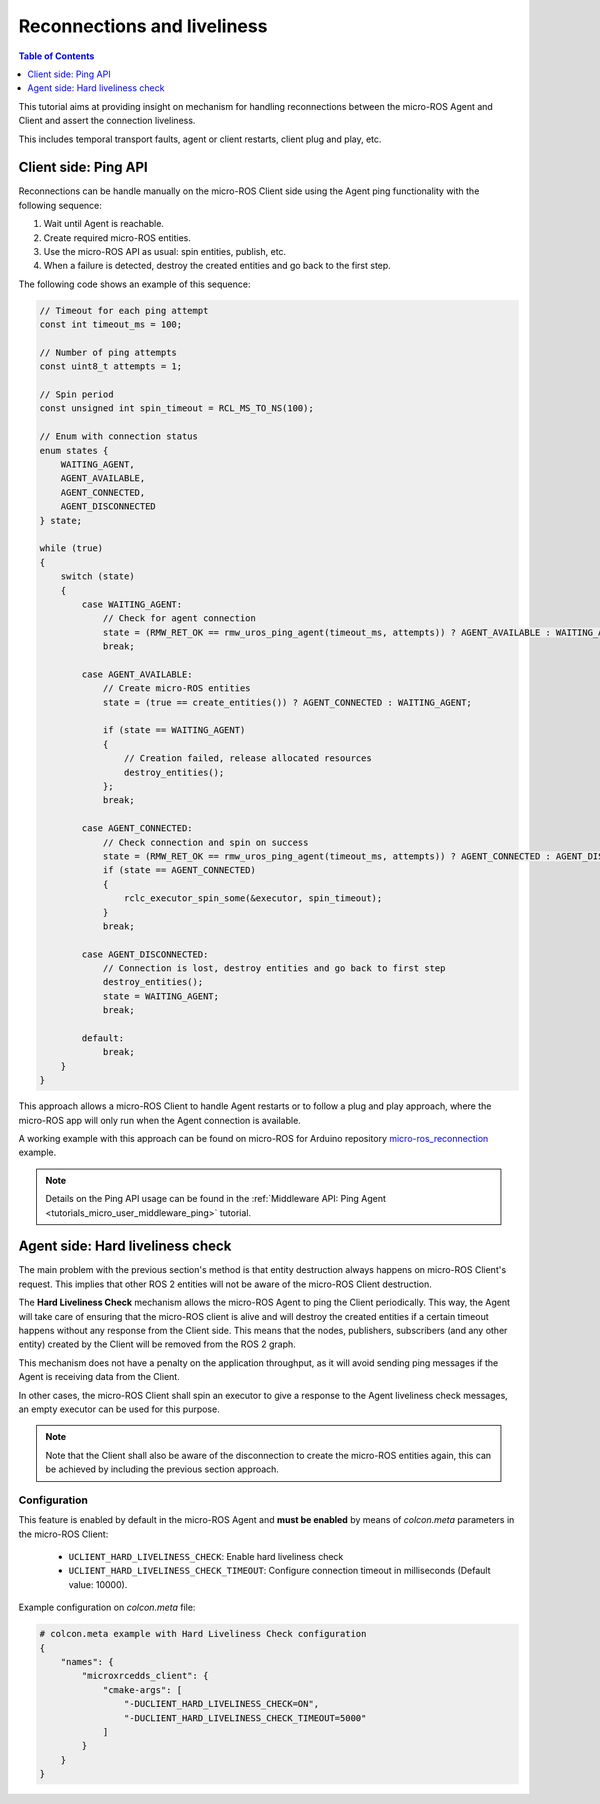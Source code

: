 .. _tutorials_micro_handle_reconnections:

Reconnections and liveliness
============================

.. contents:: Table of Contents
    :depth: 1
    :local:
    :backlinks: none

This tutorial aims at providing insight on mechanism for handling reconnections between the micro-ROS Agent and Client and assert the connection liveliness.

This includes temporal transport faults, agent or client restarts, client plug and play, etc.

Client side: Ping API
---------------------

Reconnections can be handle manually on the micro-ROS Client side using the Agent ping functionality with the following sequence:

1. Wait until Agent is reachable.
2. Create required micro-ROS entities.
3. Use the micro-ROS API as usual: spin entities, publish, etc.
4. When a failure is detected, destroy the created entities and go back to the first step.

The following code shows an example of this sequence:

.. code-block:: c

    // Timeout for each ping attempt
    const int timeout_ms = 100;

    // Number of ping attempts
    const uint8_t attempts = 1;

    // Spin period
    const unsigned int spin_timeout = RCL_MS_TO_NS(100);

    // Enum with connection status
    enum states {
        WAITING_AGENT,
        AGENT_AVAILABLE,
        AGENT_CONNECTED,
        AGENT_DISCONNECTED
    } state;

    while (true)
    {
        switch (state)
        {
            case WAITING_AGENT:
                // Check for agent connection
                state = (RMW_RET_OK == rmw_uros_ping_agent(timeout_ms, attempts)) ? AGENT_AVAILABLE : WAITING_AGENT;
                break;

            case AGENT_AVAILABLE:
                // Create micro-ROS entities
                state = (true == create_entities()) ? AGENT_CONNECTED : WAITING_AGENT;

                if (state == WAITING_AGENT)
                {
                    // Creation failed, release allocated resources
                    destroy_entities();
                };
                break;

            case AGENT_CONNECTED:
                // Check connection and spin on success
                state = (RMW_RET_OK == rmw_uros_ping_agent(timeout_ms, attempts)) ? AGENT_CONNECTED : AGENT_DISCONNECTED;
                if (state == AGENT_CONNECTED)
                {
                    rclc_executor_spin_some(&executor, spin_timeout);
                }
                break;

            case AGENT_DISCONNECTED:
                // Connection is lost, destroy entities and go back to first step
                destroy_entities();
                state = WAITING_AGENT;
                break;

            default:
                break;
        }
    }

This approach allows a micro-ROS Client to handle Agent restarts or to follow a plug and play approach, where the micro-ROS app will only run when the Agent connection is available.

A working example with this approach can be found on micro-ROS for Arduino repository `micro-ros_reconnection <https://github.com/micro-ROS/micro_ros_arduino/blob/humble/examples/micro-ros_reconnection_example/micro-ros_reconnection_example.ino>`_ example.

.. note::
    Details on the Ping API usage can be found in the :ref:`Middleware API: Ping Agent <tutorials_micro_user_middleware_ping>` tutorial.

Agent side: Hard liveliness check
---------------------------------

The main problem with the previous section's method is that entity destruction always happens on micro-ROS Client's request. This implies that other ROS 2 entities will not be aware of the micro-ROS Client destruction.

The **Hard Liveliness Check** mechanism allows the micro-ROS Agent to ping the Client periodically. This way, the Agent will take care of ensuring that the micro-ROS client is alive and will destroy the created entities if a certain timeout happens without any response from the Client side. This means that the nodes, publishers, subscribers (and any other entity) created by the Client will be removed from the ROS 2 graph.

This mechanism does not have a penalty on the application throughput, as it will avoid sending ping messages if the Agent is receiving data from the Client.

In other cases, the micro-ROS Client shall spin an executor to give a response to the Agent liveliness check messages, an empty executor can be used for this purpose.

.. note::

    Note that the Client shall also be aware of the disconnection to create the micro-ROS entities again, this can be achieved by including the previous section approach.

Configuration
^^^^^^^^^^^^^

This feature is enabled by default in the micro-ROS Agent and **must be enabled** by means of `colcon.meta` parameters in the micro-ROS Client:

    - ``UCLIENT_HARD_LIVELINESS_CHECK``: Enable hard liveliness check
    - ``UCLIENT_HARD_LIVELINESS_CHECK_TIMEOUT``: Configure connection timeout in milliseconds (Default value: 10000).

Example configuration on `colcon.meta` file:

.. code-block:: python

    # colcon.meta example with Hard Liveliness Check configuration
    {
        "names": {
            "microxrcedds_client": {
                "cmake-args": [
                    "-DUCLIENT_HARD_LIVELINESS_CHECK=ON",
                    "-DUCLIENT_HARD_LIVELINESS_CHECK_TIMEOUT=5000"
                ]
            }
        }
    }

